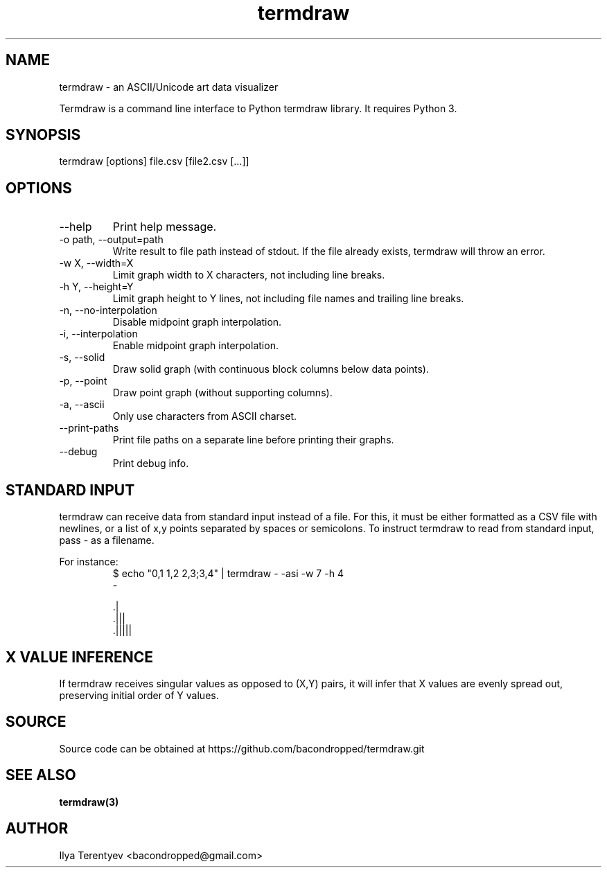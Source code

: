 .TH termdraw 1 "termdraw"

.SH NAME
termdraw \- an ASCII/Unicode art data visualizer

Termdraw is a command line interface to Python termdraw library. It requires
Python 3.

.SH SYNOPSIS
termdraw [options] file.csv [file2.csv [...]]

.SH OPTIONS
.TP
\-\-help
Print help message.

.TP
\-o path, \-\-output=path
Write result to file path instead of stdout. If the file already exists,
termdraw will throw an error.

.TP
\-w X, \-\-width=X
Limit graph width to X characters, not including line breaks.

.TP
\-h Y, \-\-height=Y
Limit graph height to Y lines, not including file names and trailing line
breaks.

.TP
\-n, \-\-no\-interpolation
Disable midpoint graph interpolation.

.TP
\-i, \-\-interpolation
Enable midpoint graph interpolation.

.TP
\-s, \-\-solid
Draw solid graph (with continuous block columns below data points).

.TP
\-p, \-\-point
Draw point graph (without supporting columns).

.TP
\-a, \-\-ascii
Only use characters from ASCII charset.

.TP
\-\-print\-paths
Print file paths on a separate line before printing their graphs.

.TP
\-\-debug
Print debug info.

.SH STANDARD INPUT
termdraw can receive data from standard input instead of a file.
For this, it must be either formatted as a CSV file with newlines, or a list of
x,y points separated by spaces or semicolons.
To instruct termdraw to read from standard input, pass - as a filename.
.PP
For instance:
.nf
.RS
$ echo "0,1 1,2 2,3;3,4" | termdraw - -asi -w 7 -h 4
-

     .|
   .|||
 .|||||
.RE
.fi

.SH X VALUE INFERENCE
If termdraw receives singular values as opposed to (X,Y) pairs, it will infer
that X values are evenly spread out, preserving initial order of Y values.

.SH SOURCE
Source code can be obtained at https://github.com/bacondropped/termdraw.git

.SH SEE ALSO
.BR termdraw(3)

.SH AUTHOR
Ilya Terentyev <bacondropped@gmail.com>
